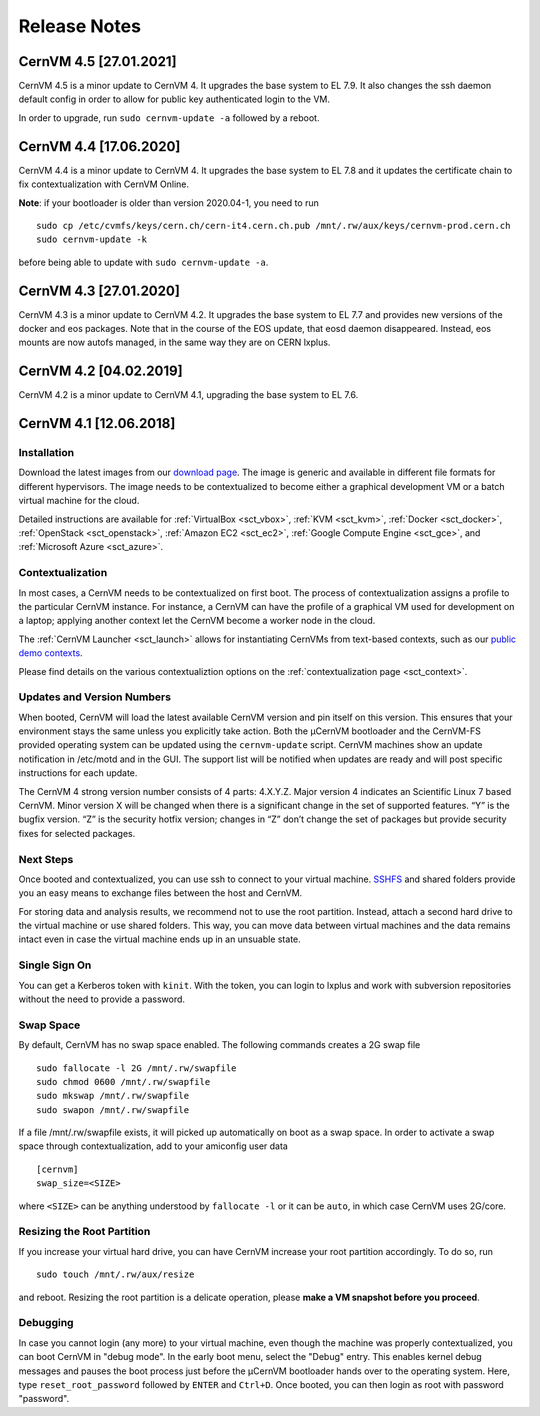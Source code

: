 .. _sct_release:

Release Notes
=============

CernVM 4.5 [27.01.2021]
-----------------------

CernVM 4.5 is a minor update to CernVM 4. It upgrades the base system to EL 7.9.
It also changes the ssh daemon default config in order to allow for public key authenticated login to the VM.

In order to upgrade, run ``sudo cernvm-update -a`` followed by a reboot.


CernVM 4.4 [17.06.2020]
-----------------------

CernVM 4.4 is a minor update to CernVM 4. It upgrades the base system to EL 7.8 and it updates the certificate chain to fix contextualization with CernVM Online.

**Note**: if your bootloader is older than version 2020.04-1, you need to run

::

    sudo cp /etc/cvmfs/keys/cern.ch/cern-it4.cern.ch.pub /mnt/.rw/aux/keys/cernvm-prod.cern.ch
    sudo cernvm-update -k

before being able to update with ``sudo cernvm-update -a``.


CernVM 4.3 [27.01.2020]
-----------------------

CernVM 4.3 is a minor update to CernVM 4.2. It upgrades the base system to
EL 7.7 and provides new versions of the docker and eos packages. Note that in
the course of the EOS update, that eosd daemon disappeared. Instead, eos mounts
are now autofs managed, in the same way they are on CERN lxplus.


CernVM 4.2 [04.02.2019]
-----------------------

CernVM 4.2 is a minor update to CernVM 4.1, upgrading the base system to EL 7.6.


CernVM 4.1 [12.06.2018]
-----------------------

Installation
~~~~~~~~~~~~

Download the latest images from our `download page <https://cernvm.cern.ch/portal/downloads>`_. The image is generic and available in different file formats for different hypervisors. The image needs to be contextualized to become either a graphical development VM or a batch virtual machine for the cloud.

Detailed instructions are available for :ref:`VirtualBox <sct_vbox>`, :ref:`KVM <sct_kvm>`, :ref:`Docker <sct_docker>`, :ref:`OpenStack <sct_openstack>`, :ref:`Amazon EC2 <sct_ec2>`, :ref:`Google Compute Engine <sct_gce>`, and :ref:`Microsoft Azure <sct_azure>`.


Contextualization
~~~~~~~~~~~~~~~~~

In most cases, a CernVM needs to be contextualized on first boot. The process of contextualization assigns a profile to the particular CernVM instance. For instance, a CernVM can have the profile of a graphical VM used for development on a laptop; applying another context let the CernVM become a worker node in the cloud.

The :ref:`CernVM Launcher <sct_launch>` allows for instantiating CernVMs from text-based contexts, such as our `public demo contexts <https://github.com/cernvm/public-contexts>`_.

Please find details on the various contextualiztion options on the :ref:`contextualization page <sct_context>`.


Updates and Version Numbers
~~~~~~~~~~~~~~~~~~~~~~~~~~~

When booted, CernVM will load the latest available CernVM version and pin itself on this version. This ensures that your environment stays the same unless you explicitly take action. Both the µCernVM bootloader and the CernVM-FS provided operating system can be updated using the ``cernvm-update`` script. CernVM machines show an update notification in /etc/motd and in the GUI. The support list will be notified when updates are ready and will post specific instructions for each update.

The CernVM 4 strong version number consists of 4 parts: 4.X.Y.Z. Major version 4 indicates an Scientific Linux 7 based CernVM. Minor version X will be changed when there is a significant change in the set of supported features. “Y” is the bugfix version. “Z” is the security hotfix version; changes in “Z” don’t change the set of packages but provide security fixes for selected packages.

Next Steps
~~~~~~~~~~

Once booted and contextualized, you can use ssh to connect to your virtual machine. `SSHFS <https://github.com/libfuse/sshfs>`_ and shared folders provide you an easy means to exchange files between the host and CernVM.

For storing data and analysis results, we recommend not to use the root partition. Instead, attach a second hard drive to the virtual machine or use shared folders. This way, you can move data between virtual machines and the data remains intact even in case the virtual machine ends up in an unsuable state.


Single Sign On
~~~~~~~~~~~~~~

You can get a Kerberos token with ``kinit``. With the token, you can login to lxplus and work with subversion repositories without the need to provide a password.


Swap Space
~~~~~~~~~~

By default, CernVM has no swap space enabled. The following commands creates a 2G swap file

::

    sudo fallocate -l 2G /mnt/.rw/swapfile
    sudo chmod 0600 /mnt/.rw/swapfile
    sudo mkswap /mnt/.rw/swapfile
    sudo swapon /mnt/.rw/swapfile

If a file /mnt/.rw/swapfile exists, it will picked up automatically on boot as a swap space. In order to activate a swap space through contextualization, add to your amiconfig user data

::

    [cernvm]
    swap_size=<SIZE>

where ``<SIZE>`` can be anything understood by ``fallocate -l`` or it can be ``auto``, in which case CernVM uses 2G/core.


Resizing the Root Partition
~~~~~~~~~~~~~~~~~~~~~~~~~~~

If you increase your virtual hard drive, you can have CernVM increase your root partition accordingly. To do so, run

::

    sudo touch /mnt/.rw/aux/resize

and reboot. Resizing the root partition is a delicate operation, please **make a VM snapshot before you proceed**.


Debugging
~~~~~~~~~

In case you cannot login (any more) to your virtual machine, even though the machine was properly contextualized, you can boot CernVM in "debug mode". In the early boot menu, select the "Debug" entry. This enables kernel debug messages and pauses the boot process just before the µCernVM bootloader hands over to the operating system. Here, type ``reset_root_password`` followed by ``ENTER`` and ``Ctrl+D``. Once booted, you can then login as root with password "password".
